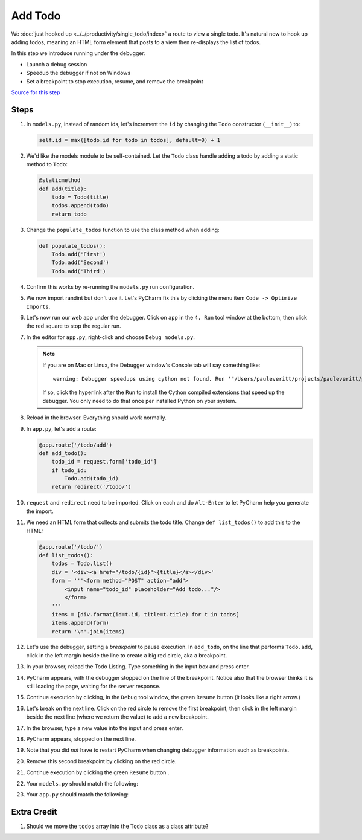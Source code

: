 ========
Add Todo
========

We :doc:`just hooked up <../../productivity/single_todo/index>`
a route to view a single todo. It's natural now to hook up
adding todos, meaning an HTML form element that posts to a
view then re-displays the list of todos.

In this step we introduce running under the debugger:

- Launch a debug session

- Speedup the debugger if not on Windows

- Set a breakpoint to stop execution, resume, and remove the
  breakpoint

`Source for this step <https://github.com/pauleveritt/pauleveritt.github.io/tree/master/src/productive/debugging/add_todo>`_

Steps
=====

#. In ``models.py``, instead of random ids, let's increment
   the ``id`` by changing the ``Todo`` constructor
   (``__init__``) to:

   .. code-block:: python

     self.id = max([todo.id for todo in todos], default=0) + 1

#. We'd like the models module to be self-contained. Let
   the ``Todo`` class handle adding a todo by adding a static method
   to ``Todo``:

   .. code-block:: python

    @staticmethod
    def add(title):
        todo = Todo(title)
        todos.append(todo)
        return todo

#. Change the ``populate_todos`` function to use the class method
   when adding:

   .. code-block:: python

    def populate_todos():
        Todo.add('First')
        Todo.add('Second')
        Todo.add('Third')

#. Confirm this works by re-running the ``models.py`` run configuration.

#. We now import randint but don't use it. Let's PyCharm fix this by
   clicking the menu item ``Code -> Optimize Imports``.

#. Let's now run our web app under the debugger. Click on ``app`` in
   the ``4. Run`` tool window at the bottom, then click the red square
   to stop the regular run.

#. In the editor for ``app.py``, right-click and choose
   ``Debug models.py``.

   .. note::

    If you are on Mac or Linux, the Debugger window's Console tab will
    say something like::

     warning: Debugger speedups using cython not found. Run '"/Users/pauleveritt/projects/pauleveritt/pauleveritt.github.io/env35/bin/python3.5" "/Applications/PyCharm.app/Contents/helpers/pydev/setup_cython.py" build_ext --inplace' to build.

    If so, click the hyperlink after the ``Run`` to install the Cython
    compiled extensions that speed up the debugger. You only need to do
    that once per installed Python on your system.

#. Reload in the browser. Everything should work normally.

#. In ``app.py``, let's add a route:

   .. code-block:: python

    @app.route('/todo/add')
    def add_todo():
        todo_id = request.form['todo_id']
        if todo_id:
            Todo.add(todo_id)
        return redirect('/todo/')

#. ``request`` and ``redirect`` need to be imported. Click on each and
   do ``Alt-Enter`` to let PyCharm help you generate the import.

#. We need an HTML form that collects and submits the todo title. Change
   ``def list_todos()`` to add this to the HTML:

   .. code-block:: python

    @app.route('/todo/')
    def list_todos():
        todos = Todo.list()
        div = '<div><a href="/todo/{id}">{title}</a></div>'
        form = '''<form method="POST" action="add">
            <input name="todo_id" placeholder="Add todo..."/>
            </form>
        '''
        items = [div.format(id=t.id, title=t.title) for t in todos]
        items.append(form)
        return '\n'.join(items)

#. Let's use the debugger, setting a *breakpoint* to pause execution.
   In ``add_todo``, on the line that performs ``Todo.add``, click in the
   left margin beside the line to create a big red circle, aka a
   breakpoint.

#. In your browser, reload the Todo Listing. Type something in the input
   box and press enter.

#. PyCharm appears, with the debugger stopped on the line of the breakpoint.
   Notice also that the browser thinks it is still loading the page, waiting
   for the server response.

#. Continue execution by clicking, in the ``Debug`` tool window, the green
   ``Resume`` button (it looks like a right arrow.)

#. Let's break on the next line. Click on the red circle to remove the
   first breakpoint, then click in the left margin beside the next line
   (where we return the value) to add a new breakpoint.

#. In the browser, type a new value into the input and press enter.

#. PyCharm appears, stopped on the next line.

#. Note that you did *not* have to restart PyCharm when changing
   debugger information such as breakpoints.

#. Remove this second breakpoint by clicking on the red circle.

#. Continue execution by clicking the green ``Resume`` button |resume|.

#. Your ``models.py`` should match the following:

   .. literalinclude:: models.py
    :caption: models.py in Add Todo
    :language: py

#. Your ``app.py`` should match the following:

   .. literalinclude:: app.py
    :caption: app.py in Add Todo
    :language: py


Extra Credit
============

#. Should we move the ``todos`` array into the ``Todo`` class as a
   class attribute?

.. |resume| image:: https://www.jetbrains.com/help/img/idea/debug_resume.png
